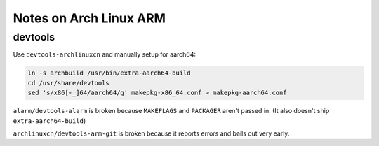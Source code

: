 Notes on Arch Linux ARM
=======================

devtools
--------

Use ``devtools-archlinuxcn`` and manually setup for aarch64:

.. code-block:: sh

  ln -s archbuild /usr/bin/extra-aarch64-build
  cd /usr/share/devtools
  sed 's/x86[-_]64/aarch64/g' makepkg-x86_64.conf > makepkg-aarch64.conf

``alarm/devtools-alarm`` is broken because ``MAKEFLAGS`` and ``PACKAGER`` aren't passed in. (It also doesn't ship ``extra-aarch64-build``)

``archlinuxcn/devtools-arm-git`` is broken because it reports errors and bails out very early.
